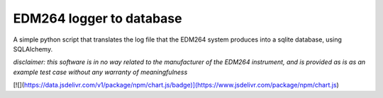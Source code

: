 ======================
EDM264 logger to database
======================

A simple python script that translates the log file that the EDM264 system produces into a sqlite database, using SQLAlchemy.

*disclaimer: this software is in no way related to the manufacturer of the EDM264 instrument, and is provided as is as an example test case without any warranty of meaningfulness*

[![](https://data.jsdelivr.com/v1/package/npm/chart.js/badge)](https://www.jsdelivr.com/package/npm/chart.js)